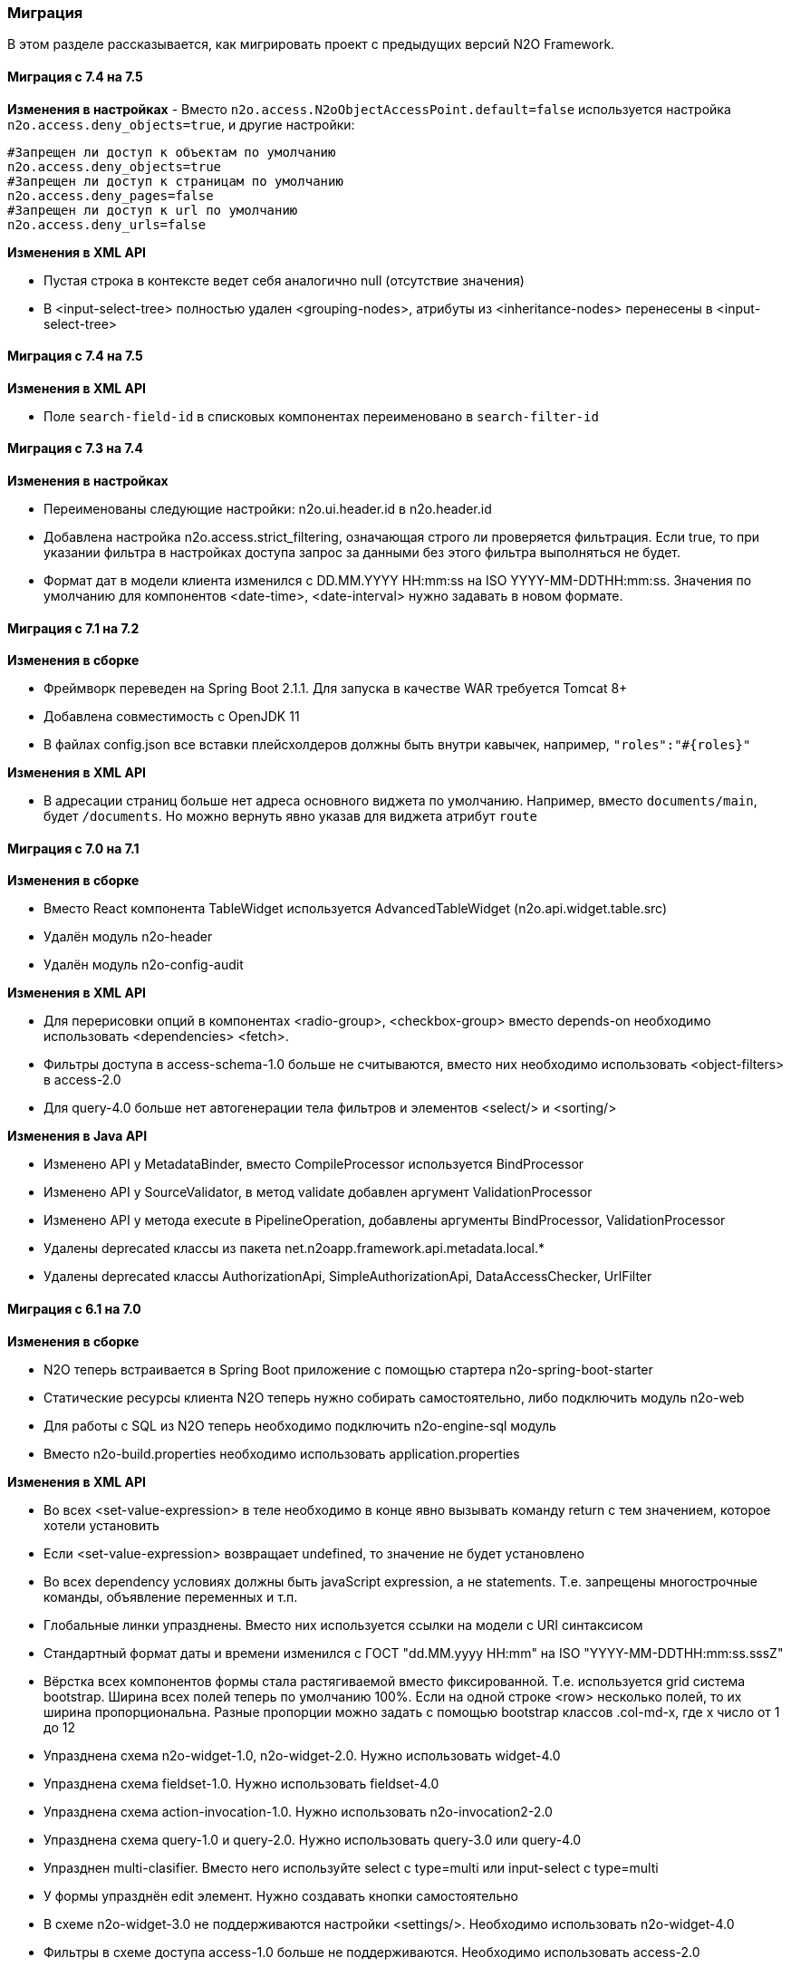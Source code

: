 === Миграция

В этом разделе рассказывается, как мигрировать проект с предыдущих версий N2O Framework.

==== Миграция с 7.4 на 7.5

*Изменения в настройках*
- Вместо `n2o.access.N2oObjectAccessPoint.default=false` используется настройка `n2o.access.deny_objects=true`,
и другие настройки:
```
#Запрещен ли доступ к объектам по умолчанию
n2o.access.deny_objects=true
#Запрещен ли доступ к страницам по умолчанию
n2o.access.deny_pages=false
#Запрещен ли доступ к url по умолчанию
n2o.access.deny_urls=false
```

*Изменения в XML API*

- Пустая строка в контексте ведет себя аналогично null (отсутствие значения)
- В <input-select-tree> полностью удален <grouping-nodes>,
        атрибуты из <inheritance-nodes> перенесены в <input-select-tree>

==== Миграция с 7.4 на 7.5

*Изменения в XML API*

- Поле `search-field-id` в списковых компонентах переименовано в `search-filter-id`

==== Миграция с 7.3 на 7.4

*Изменения в настройках*

- Переименованы следующие настройки: n2o.ui.header.id в n2o.header.id
- Добавлена настройка n2o.access.strict_filtering, означающая строго ли проверяется фильтрация.
Если true, то при указании фильтра в настройках доступа запрос за данными без этого фильтра выполняться не будет.
- Формат дат в модели клиента изменился с DD.MM.YYYY HH:mm:ss на ISO YYYY-MM-DDTHH:mm:ss.
Значения по умолчанию для компонентов <date-time>, <date-interval> нужно задавать в новом формате.

==== Миграция с 7.1 на 7.2

*Изменения в сборке*

- Фреймворк переведен на Spring Boot 2.1.1. Для запуска в качестве WAR требуется Tomcat 8+
- Добавлена совместимость с OpenJDK 11
- В файлах config.json все вставки плейсхолдеров должны быть внутри кавычек, например, `"roles":"#{roles}"`

*Изменения в XML API*

- В адресации страниц больше нет адреса основного виджета по умолчанию.
Например, вместо `documents/main`, будет `/documents`.
Но можно вернуть явно указав для виджета атрибут `route`

==== Миграция с 7.0 на 7.1

*Изменения в сборке*

- Вместо React компонента TableWidget используется AdvancedTableWidget (n2o.api.widget.table.src)
- Удалён модуль n2o-header
- Удалён модуль n2o-config-audit

*Изменения в XML API*

- Для перерисовки опций в компонентах <radio-group>, <checkbox-group> вместо depends-on необходимо использовать <dependencies> <fetch>.
- Фильтры доступа в access-schema-1.0 больше не считываются, вместо них необходимо использовать <object-filters> в access-2.0
- Для query-4.0 больше нет автогенерации тела фильтров и элементов <select/> и <sorting/>

*Изменения в Java API*

- Изменено API у MetadataBinder, вместо CompileProcessor используется BindProcessor
- Изменено API у SourceValidator, в метод validate добавлен аргумент ValidationProcessor
- Изменено API у метода execute в PipelineOperation, добавлены аргументы BindProcessor, ValidationProcessor
- Удалены deprecated классы из пакета net.n2oapp.framework.api.metadata.local.*
- Удалены deprecated классы AuthorizationApi, SimpleAuthorizationApi, DataAccessChecker, UrlFilter

==== Миграция с 6.1 на 7.0

*Изменения в сборке*

- N2O теперь встраивается в Spring Boot приложение с помощью стартера n2o-spring-boot-starter
- Статические ресурсы клиента N2O теперь нужно собирать самостоятельно, либо подключить модуль n2o-web
- Для работы с SQL из N2O теперь необходимо подключить n2o-engine-sql модуль
- Вместо n2o-build.properties необходимо использовать application.properties

*Изменения в XML API*

- Во всех <set-value-expression> в теле необходимо в конце явно вызывать команду return с тем значением, которое хотели установить
- Если <set-value-expression> возвращает undefined, то значение не будет установлено
- Во всех dependency условиях должны быть javaScript expression, а не statements. Т.е. запрещены многострочные команды, объявление переменных и т.п.
- Глобальные линки упразднены. Вместо них используется ссылки на модели с URI синтаксисом
- Стандартный формат даты и времени изменился с ГОСТ "dd.MM.yyyy HH:mm" на ISO "YYYY-MM-DDTHH:mm:ss.sssZ"
- Вёрстка всех компонентов формы стала растягиваемой вместо фиксированной. Т.е. используется grid система bootstrap. Ширина всех полей теперь по умолчанию 100%. Если на одной строке <row> несколько полей, то их ширина пропорциональна. Разные пропорции можно задать с помощью bootstrap классов .col-md-x, где x число от 1 до 12
- Упразднена схема n2o-widget-1.0, n2o-widget-2.0. Нужно использовать widget-4.0
- Упразднена схема fieldset-1.0. Нужно использовать fieldset-4.0
- Упразднена схема action-invocation-1.0. Нужно использовать n2o-invocation2-2.0
- Упразднена схема query-1.0 и query-2.0. Нужно использовать query-3.0 или query-4.0
- Упразднен multi-clasifier. Вместо него используйте select с type=multi или input-select с type=multi
- У формы упразднён edit элемент. Нужно создавать кнопки самостоятельно
- В схеме n2o-widget-3.0 не поддерживаются настройки <settings/>.  Необходимо использовать n2o-widget-4.0
- Фильтры в схеме доступа access-1.0 больше не поддерживаются. Необходимо использовать access-2.0

*Изменения в Java API*

- LocalizationHolder и библиотека i18n больше не используются. Для локализации нужно использовать бин MessageSourceAccessor.
- N2oBusinessException устарел, вместо него рекомендуется использовать N2oUserException
- N2oException принимает и сообщения и код сообщений в качестве message (код из файлов message source). Сообщения могут быть шаблонизированы через плейсхолдеры {0}.
- Полностью изменился процесс компиляции метаданных. Устарели классы GlobalMetadataStorage, MetadataStorage, UserMetadataStorage, N2oCompiler и все его наследники, CompileContext, MetadataValidator, Transformer и др.
- Все методы API вместо класса N2oMetadata используют интерфейс SourceMetadata.
- Интерфейс N2oEvent сменил название на N2oAction, класс  AbstractEvent сменил название на N2oAbstractAction, класс  Custom сменил название на N2oCustomAction, класс InvokeEvent   сменил название на N2oInvokeAction, класс ShowModal сменил название на N2oShowModal, интерфейс PageIdAwareCompileEvent сменил название на PageIdAwareCompileAction
- Все events перенесены из net.n2oapp.framework.api.metadata.event в net.n2oapp.framework.api.metadata.event.action
- Класс N2oFieldSet перенесен из net.n2oapp.framework.api.metadata.global.view.widget в net.n2oapp.framework.api.metadata.global.view.fieldset, N2oFieldSet  стал абстрактным. Для реализации нужно выбрать один из следующих вариантов:N2oSetFieldSet, N2oLineFieldSet, N2oPanelFieldSet, N2oCheckboxLineFieldSet
- Упразднён процессинг SQL, REST. Вместо этого нужно переопределять соответствующие бины.
- В интерфейсе SourceLoader метод _read_ переименован в _load_.
- Класс JavaSourceReader переименован в JavaSourceLoader.
- N2oEvent стал классом и наследником Spring ApplicationEvent, в его конструкторе появился аргумент source, в который нужно передать инициатора события (publisher)
